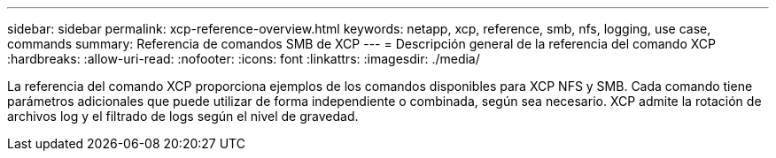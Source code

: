 ---
sidebar: sidebar 
permalink: xcp-reference-overview.html 
keywords: netapp, xcp, reference, smb, nfs, logging, use case, commands 
summary: Referencia de comandos SMB de XCP 
---
= Descripción general de la referencia del comando XCP
:hardbreaks:
:allow-uri-read: 
:nofooter: 
:icons: font
:linkattrs: 
:imagesdir: ./media/


[role="lead"]
La referencia del comando XCP proporciona ejemplos de los comandos disponibles para XCP NFS y SMB. Cada comando tiene parámetros adicionales que puede utilizar de forma independiente o combinada, según sea necesario. XCP admite la rotación de archivos log y el filtrado de logs según el nivel de gravedad.
